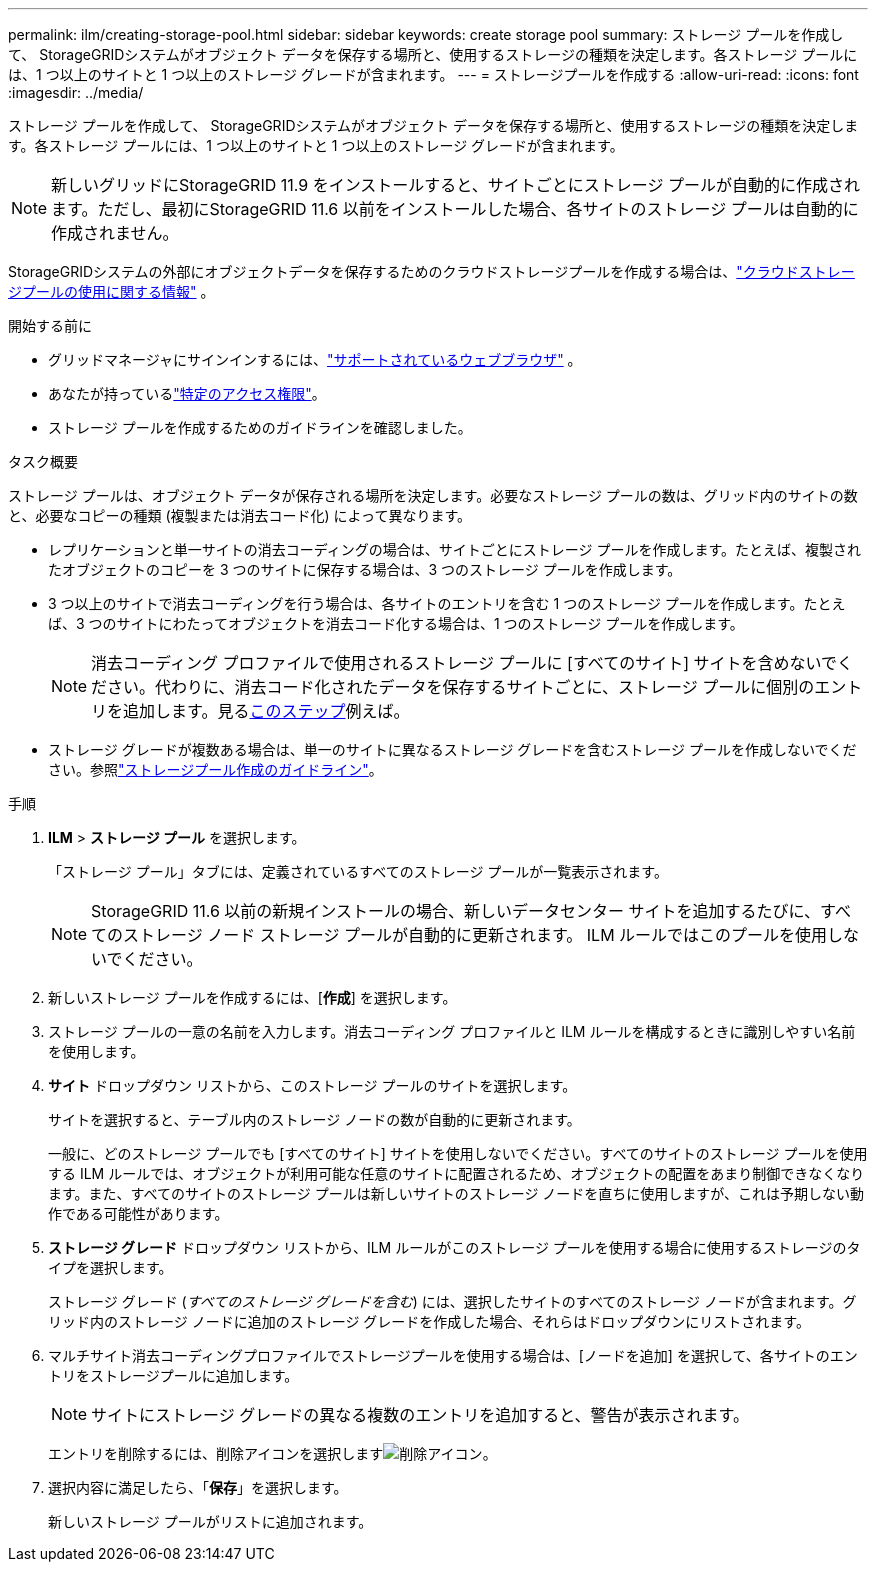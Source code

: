 ---
permalink: ilm/creating-storage-pool.html 
sidebar: sidebar 
keywords: create storage pool 
summary: ストレージ プールを作成して、 StorageGRIDシステムがオブジェクト データを保存する場所と、使用するストレージの種類を決定します。各ストレージ プールには、1 つ以上のサイトと 1 つ以上のストレージ グレードが含まれます。 
---
= ストレージプールを作成する
:allow-uri-read: 
:icons: font
:imagesdir: ../media/


[role="lead"]
ストレージ プールを作成して、 StorageGRIDシステムがオブジェクト データを保存する場所と、使用するストレージの種類を決定します。各ストレージ プールには、1 つ以上のサイトと 1 つ以上のストレージ グレードが含まれます。


NOTE: 新しいグリッドにStorageGRID 11.9 をインストールすると、サイトごとにストレージ プールが自動的に作成されます。ただし、最初にStorageGRID 11.6 以前をインストールした場合、各サイトのストレージ プールは自動的に作成されません。

StorageGRIDシステムの外部にオブジェクトデータを保存するためのクラウドストレージプールを作成する場合は、link:what-cloud-storage-pool-is.html["クラウドストレージプールの使用に関する情報"] 。

.開始する前に
* グリッドマネージャにサインインするには、link:../admin/web-browser-requirements.html["サポートされているウェブブラウザ"] 。
* あなたが持っているlink:../admin/admin-group-permissions.html["特定のアクセス権限"]。
* ストレージ プールを作成するためのガイドラインを確認しました。


.タスク概要
ストレージ プールは、オブジェクト データが保存される場所を決定します。必要なストレージ プールの数は、グリッド内のサイトの数と、必要なコピーの種類 (複製または消去コード化) によって異なります。

* レプリケーションと単一サイトの消去コーディングの場合は、サイトごとにストレージ プールを作成します。たとえば、複製されたオブジェクトのコピーを 3 つのサイトに保存する場合は、3 つのストレージ プールを作成します。
* 3 つ以上のサイトで消去コーディングを行う場合は、各サイトのエントリを含む 1 つのストレージ プールを作成します。たとえば、3 つのサイトにわたってオブジェクトを消去コード化する場合は、1 つのストレージ プールを作成します。
+

NOTE: 消去コーディング プロファイルで使用されるストレージ プールに [すべてのサイト] サイトを含めないでください。代わりに、消去コード化されたデータを保存するサイトごとに、ストレージ プールに個別のエントリを追加します。見る<<entries,このステップ>>例えば。

* ストレージ グレードが複数ある場合は、単一のサイトに異なるストレージ グレードを含むストレージ プールを作成しないでください。参照link:guidelines-for-creating-storage-pools.html["ストレージプール作成のガイドライン"]。


.手順
. *ILM* > *ストレージ プール* を選択します。
+
「ストレージ プール」タブには、定義されているすべてのストレージ プールが一覧表示されます。

+

NOTE: StorageGRID 11.6 以前の新規インストールの場合、新しいデータセンター サイトを追加するたびに、すべてのストレージ ノード ストレージ プールが自動的に更新されます。  ILM ルールではこのプールを使用しないでください。

. 新しいストレージ プールを作成するには、[*作成*] を選択します。
. ストレージ プールの一意の名前を入力します。消去コーディング プロファイルと ILM ルールを構成するときに識別しやすい名前を使用します。
. *サイト* ドロップダウン リストから、このストレージ プールのサイトを選択します。
+
サイトを選択すると、テーブル内のストレージ ノードの数が自動的に更新されます。

+
一般に、どのストレージ プールでも [すべてのサイト] サイトを使用しないでください。すべてのサイトのストレージ プールを使用する ILM ルールでは、オブジェクトが利用可能な任意のサイトに配置されるため、オブジェクトの配置をあまり制御できなくなります。また、すべてのサイトのストレージ プールは新しいサイトのストレージ ノードを直ちに使用しますが、これは予期しない動作である可能性があります。

. *ストレージ グレード* ドロップダウン リストから、ILM ルールがこのストレージ プールを使用する場合に使用するストレージのタイプを選択します。
+
ストレージ グレード (_すべてのストレージ グレードを含む_) には、選択したサイトのすべてのストレージ ノードが含まれます。グリッド内のストレージ ノードに追加のストレージ グレードを作成した場合、それらはドロップダウンにリストされます。

. [[entries]]マルチサイト消去コーディングプロファイルでストレージプールを使用する場合は、[ノードを追加] を選択して、各サイトのエントリをストレージプールに追加します。
+

NOTE: サイトにストレージ グレードの異なる複数のエントリを追加すると、警告が表示されます。

+
エントリを削除するには、削除アイコンを選択しますimage:../media/icon-x-to-remove.png["削除アイコン"]。

. 選択内容に満足したら、「*保存*」を選択します。
+
新しいストレージ プールがリストに追加されます。



